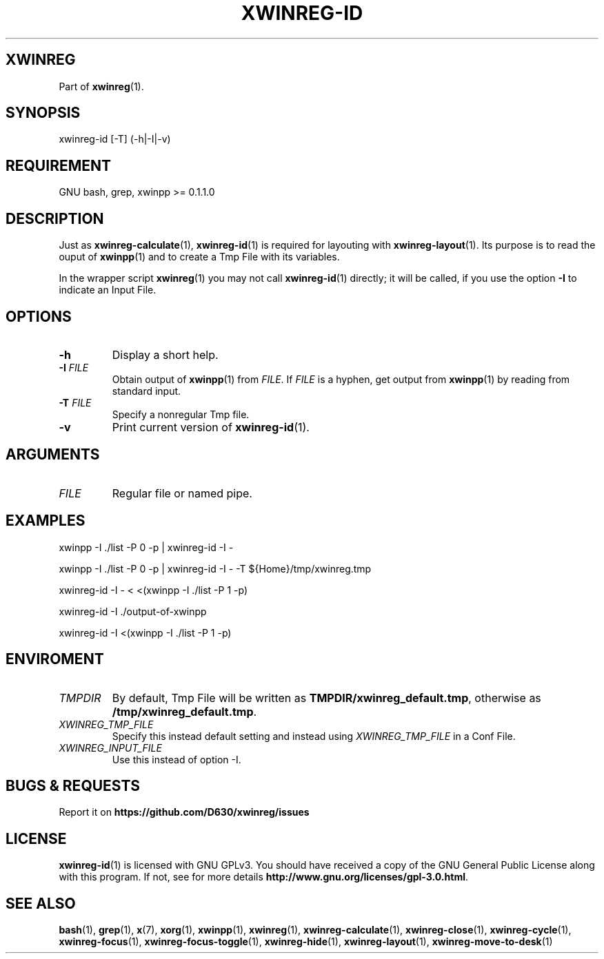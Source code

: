 .\" Manpage of xwinreg-id/v0.1.0.3
.\" written with GNU Emacs/v24.3.1 and markdown-mode/v2.0
.\" generated with Ronn/v0.7.3
.
.TH "XWINREG\-ID" "1" "2014-06-14" "0.1.0.3" "User Manual"
.
.SH "XWINREG"
Part of \fBxwinreg\fR(1)\.
.
.SH "SYNOPSIS"
xwinreg\-id [\-T] (\-h|\-I|\-v)
.
.SH "REQUIREMENT"
GNU bash, grep, xwinpp >= 0\.1\.1\.0
.
.SH "DESCRIPTION"
Just as \fBxwinreg\-calculate\fR(1), \fBxwinreg\-id\fR(1) is required for layouting with \fBxwinreg\-layout\fR(1)\. Its purpose is to read the ouput of \fBxwinpp\fR(1) and to create a Tmp File with its variables\.
.
.P
In the wrapper script \fBxwinreg\fR(1) you may not call \fBxwinreg\-id\fR(1) directly; it will be called, if you use the option \fB\-I\fR to indicate an Input File\.
.
.SH "OPTIONS"
.
.TP
\fB\-h\fR
Display a short help\.
.
.TP
\fB\-I\fR \fIFILE\fR
Obtain output of \fBxwinpp\fR(1) from \fIFILE\fR\. If \fIFILE\fR is a hyphen, get output from \fBxwinpp\fR(1) by reading from standard input\.
.
.TP
\fB\-T\fR \fIFILE\fR
Specify a nonregular Tmp file\.
.
.TP
\fB\-v\fR
Print current version of \fBxwinreg\-id\fR(1)\.
.
.SH "ARGUMENTS"
.
.TP
\fIFILE\fR
Regular file or named pipe\.
.
.SH "EXAMPLES"
xwinpp \-I \./list \-P 0 \-p | xwinreg\-id \-I \-
.
.P
xwinpp \-I \./list \-P 0 \-p | xwinreg\-id \-I \- \-T ${Home}/tmp/xwinreg\.tmp
.
.P
xwinreg\-id \-I \- < <(xwinpp \-I \./list \-P 1 \-p)
.
.P
xwinreg\-id \-I \./output\-of\-xwinpp
.
.P
xwinreg\-id \-I <(xwinpp \-I \./list \-P 1 \-p)
.
.SH "ENVIROMENT"
.
.TP
\fITMPDIR\fR
By default, Tmp File will be written as \fBTMPDIR/xwinreg_default\.tmp\fR, otherwise as \fB/tmp/xwinreg_default\.tmp\fR\.
.
.TP
\fIXWINREG_TMP_FILE\fR
Specify this instead default setting and instead using \fIXWINREG_TMP_FILE\fR in a Conf File\.
.
.TP
\fIXWINREG_INPUT_FILE\fR
Use this instead of option \-I\.
.
.SH "BUGS & REQUESTS"
Report it on \fBhttps://github\.com/D630/xwinreg/issues\fR
.
.SH "LICENSE"
\fBxwinreg\-id\fR(1) is licensed with GNU GPLv3\. You should have received a copy of the GNU General Public License along with this program\. If not, see for more details \fBhttp://www\.gnu\.org/licenses/gpl\-3\.0\.html\fR\.
.
.SH "SEE ALSO"
\fBbash\fR(1), \fBgrep\fR(1), \fBx\fR(7), \fBxorg\fR(1), \fBxwinpp\fR(1), \fBxwinreg\fR(1), \fBxwinreg\-calculate\fR(1), \fBxwinreg\-close\fR(1), \fBxwinreg\-cycle\fR(1), \fBxwinreg\-focus\fR(1), \fBxwinreg\-focus\-toggle\fR(1), \fBxwinreg\-hide\fR(1), \fBxwinreg\-layout\fR(1), \fBxwinreg\-move\-to\-desk\fR(1)
